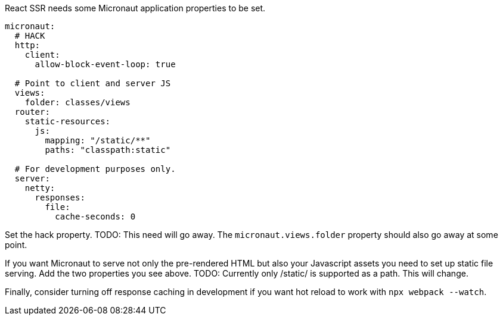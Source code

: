 React SSR needs some Micronaut application properties to be set.

[configuration]
----
micronaut:
  # HACK
  http:
    client:
      allow-block-event-loop: true

  # Point to client and server JS
  views:
    folder: classes/views
  router:
    static-resources:
      js:
        mapping: "/static/**"
        paths: "classpath:static"

  # For development purposes only.
  server:
    netty:
      responses:
        file:
          cache-seconds: 0
----

Set the hack property. TODO: This need will go away. The `micronaut.views.folder` property should also go away at some point.

If you want Micronaut to serve not only the pre-rendered HTML but also your Javascript assets you need to set up static file serving. Add the two properties you see above. TODO: Currently only /static/ is supported as a path. This will change.

Finally, consider turning off response caching in development if you want hot reload to work with `npx webpack --watch`.

